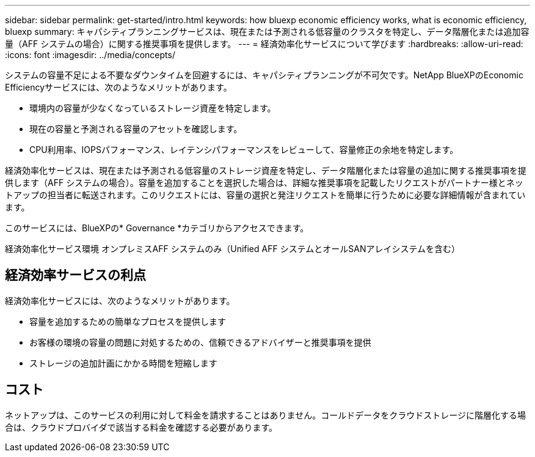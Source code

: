 ---
sidebar: sidebar 
permalink: get-started/intro.html 
keywords: how bluexp economic efficiency works, what is economic efficiency, bluexp 
summary: キャパシティプランニングサービスは、現在または予測される低容量のクラスタを特定し、データ階層化または追加容量（AFF システムの場合）に関する推奨事項を提供します。 
---
= 経済効率化サービスについて学びます
:hardbreaks:
:allow-uri-read: 
:icons: font
:imagesdir: ../media/concepts/


[role="lead"]
システムの容量不足による不要なダウンタイムを回避するには、キャパシティプランニングが不可欠です。NetApp BlueXPのEconomic Efficiencyサービスには、次のようなメリットがあります。

* 環境内の容量が少なくなっているストレージ資産を特定します。
* 現在の容量と予測される容量のアセットを確認します。
* CPU利用率、IOPSパフォーマンス、レイテンシパフォーマンスをレビューして、容量修正の余地を特定します。


経済効率化サービスは、現在または予測される低容量のストレージ資産を特定し、データ階層化または容量の追加に関する推奨事項を提供します（AFF システムの場合）。容量を追加することを選択した場合は、詳細な推奨事項を記載したリクエストがパートナー様とネットアップの担当者に転送されます。このリクエストには、容量の選択と発注リクエストを簡単に行うために必要な詳細情報が含まれています。

このサービスには、BlueXPの* Governance *カテゴリからアクセスできます。

経済効率化サービス環境 オンプレミスAFF システムのみ（Unified AFF システムとオールSANアレイシステムを含む）



== 経済効率サービスの利点

経済効率化サービスには、次のようなメリットがあります。

* 容量を追加するための簡単なプロセスを提供します
* お客様の環境の容量の問題に対処するための、信頼できるアドバイザーと推奨事項を提供
* ストレージの追加計画にかかる時間を短縮します




== コスト

ネットアップは、このサービスの利用に対して料金を請求することはありません。コールドデータをクラウドストレージに階層化する場合は、クラウドプロバイダで該当する料金を確認する必要があります。
